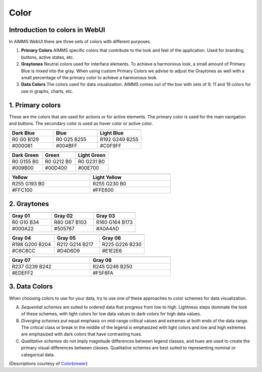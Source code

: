 .. raw:: html
  
  <style>
      h2:before {
        height: 5px;
        width: 80px;
        background: #000081;
        display: block;
        content: '';
        margin-bottom: 14px;
    }
  </style>

Color
=======

Introduction to colors in WebUI
-------------------------------------

In AIMMS WebUI there are three sets of colors with different purposes.

1. **Primary Colors**
   AIMMS specific colors that contribute to the look and feel of the application. Used for branding, buttons, active states, etc.

2. **Graytones**
   Neutral colors used for interface elements. To achieve a harmonious look, a small amount of Primary Blue is mixed into the gray. When using custom Primary Colors we advise to adjust the Graytones as well with a small percentage of the primary color to achieve a harmonious look.

3. **Data Colors**
   The colors used for data visualization. AIMMS comes out of the box with sets of 9, 11 and 19 colors for use in graphs, charts, etc.
  
  
1. Primary colors
----------------------

These are the colors that are used for actions or for active elements. The primary color is used for the main navigation and buttons. The secondary color is used as hover color or active color.

.. table::
  :widths: 1,1,1
  
  +---------------------------------+----------------------------+----------------------------------+
  | .. image:: images/Dark-Blue.png | .. image:: images/Blue.png | .. image:: images/Light-Blue.png |
  +---------------------------------+----------------------------+----------------------------------+
  | **Dark Blue**                   | **Blue**                   | **Light Blue**                   |
  +---------------------------------+----------------------------+----------------------------------+
  | R0 G0 B129                      | R0 G25 B255                | R192 G249 B255                   |
  +---------------------------------+----------------------------+----------------------------------+
  | #000081                         | #004BFF                    | #C0F9FF                          |
  +---------------------------------+----------------------------+----------------------------------+

.. table::
  :widths: 1,1,1
  
  +----------------------------------+-----------------------------+-----------------------------------+
  | .. image:: images/Dark-Green.png | .. image:: images/Green.png | .. image:: images/Light-Green.png |
  +----------------------------------+-----------------------------+-----------------------------------+
  | **Dark Green**                   | **Green**                   | **Light Green**                   |
  +----------------------------------+-----------------------------+-----------------------------------+
  | R0 G155 B0                       | R0 G212 B0                  | R0 G231 B0                        |
  +----------------------------------+-----------------------------+-----------------------------------+
  | #009B00                          | #00D400                     | #00E700                           |
  +----------------------------------+-----------------------------+-----------------------------------+

.. table::
  :width: 66.666%
  :widths: 1,1
  
  +------------------------------+------------------------------------+
  | .. image:: images/Yellow.png | .. image:: images/Light-Yellow.png |
  +------------------------------+------------------------------------+
  | **Yellow**                   | **Light Yellow**                   |
  +------------------------------+------------------------------------+
  | R255 G193 B0                 | R255 G230 B0                       |
  +------------------------------+------------------------------------+
  | #FFC100                      | #FFE600                            |
  +------------------------------+------------------------------------+
  
2. Graytones
----------------

.. table::
  :widths: 1,1,1
  
  +-------------------------------+------------------------------+------------------------------+
  | .. image:: images/Gray_01.png | .. image:: images/Gray-2.png | .. image:: images/Gray-3.png |
  +-------------------------------+------------------------------+------------------------------+
  | **Gray 01**                   | **Gray 02**                  | **Gray 03**                  |
  +-------------------------------+------------------------------+------------------------------+
  | R0 G10 B34                    | R80 G87 B103                 | R160 G164 B173               |
  +-------------------------------+------------------------------+------------------------------+
  | #000A22                       | #505767                      | #A0A4AD                      |
  +-------------------------------+------------------------------+------------------------------+

.. table::
  :widths: 1,1,1
  
  +------------------------------+------------------------------+------------------------------+
  | .. image:: images/Gray-4.png | .. image:: images/Gray-5.png | .. image:: images/Gray-6.png |
  +------------------------------+------------------------------+------------------------------+
  | **Gray 04**                  | **Gray 05**                  | **Gray 06**                  |
  +------------------------------+------------------------------+------------------------------+
  | R198 G200 B204               | R212 G214 B217               | R225 G226 B230               |
  +------------------------------+------------------------------+------------------------------+
  | #C6C8CC                      | #D4D6D9                      | #E1E2E6                      |
  +------------------------------+------------------------------+------------------------------+

.. table::
  :width: 66.666%
  :widths: 1,1
  
  +------------------------------+------------------------------+
  | .. image:: images/Gray-7.png | .. image:: images/Gray-8.png |
  +------------------------------+------------------------------+
  | **Gray 07**                  | **Gray 08**                  |
  +------------------------------+------------------------------+
  | R237 G239 B242               | R245 G246 B250               |
  +------------------------------+------------------------------+
  | #EDEFF2                      | #F5F6FA                      |
  +------------------------------+------------------------------+

3. Data Colors
----------------

When choosing colors to use for your data, try to use one of these approaches to color schemes for data visualization.

A. *Sequential schemes* are suited to ordered data that progress from low to high. Lightness steps dominate the look of these schemes, with light colors for low data values to dark colors for high data values.

B. *Diverging schemes* put equal emphasis on mid-range critical values and extremes at both ends of the data range. The critical class or break in the middle of the legend is emphasized with light colors and low and high extremes are emphasized with dark colors that have contrasting hues.

C. *Qualitative schemes* do not imply magnitude differences between legend classes, and hues are used to create the primary visual differences between classes. Qualitative schemes are best suited to representing nominal or categorical data.

(Descriptions courtesy of `Colorbrewer <http://colorbrewer2.org/>`_)